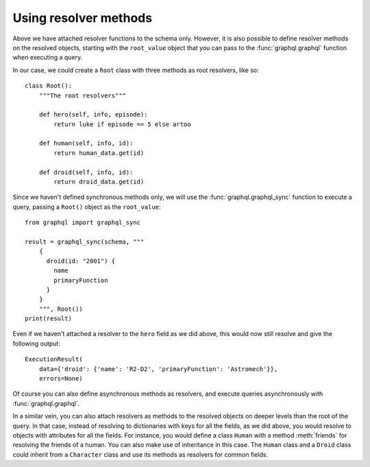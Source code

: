 Using resolver methods
----------------------

Above we have attached resolver functions to the schema only. However, it is also
possible to define resolver methods on the resolved objects, starting with the
``root_value`` object that you can pass to the :func:`graphql.graphql` function when
executing a query.

In our case, we could create a ``Root`` class with three methods as root resolvers, like
so::

    class Root():
        """The root resolvers"""

        def hero(self, info, episode):
            return luke if episode == 5 else artoo

        def human(self, info, id):
            return human_data.get(id)

        def droid(self, info, id):
            return droid_data.get(id)


Since we haven't defined synchronous methods only, we will use the
:func:`graphql.graphql_sync` function to execute a query, passing a ``Root()`` object as
the ``root_value``::

    from graphql import graphql_sync

    result = graphql_sync(schema, """
        {
          droid(id: "2001") {
            name
            primaryFunction
          }
        }
        """, Root())
    print(result)

Even if we haven't attached a resolver to the ``hero`` field as we did above, this would
now still resolve and give the following output::

    ExecutionResult(
        data={'droid': {'name': 'R2-D2', 'primaryFunction': 'Astromech'}},
        errors=None)

Of course you can also define asynchronous methods as resolvers, and execute queries
asynchronously with :func:`graphql.graphql`.

In a similar vein, you can also attach resolvers as methods to the resolved objects on
deeper levels than the root of the query. In that case, instead of resolving to
dictionaries with keys for all the fields, as we did above, you would resolve to objects
with attributes for all the fields. For instance, you would define a class ``Human``
with a method :meth:`friends` for resolving the friends of a human. You can also make
use of inheritance in this case. The ``Human`` class and a ``Droid`` class could inherit
from a ``Character`` class and use its methods as resolvers for common fields.
